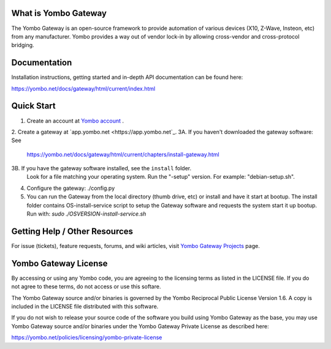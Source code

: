=====================
What is Yombo Gateway
=====================

The Yombo Gateway is an open-source framework to provide automation of various
devices (X10, Z-Wave, Insteon, etc) from any manufacturer.  Yombo provides a
way out of vendor lock-in by allowing cross-vendor and cross-protocol bridging.

=============
Documentation
=============

Installation instructions, getting started and in-depth API documentation can
be found here:

https://yombo.net/docs/gateway/html/current/index.html

===========
Quick Start
===========

1. Create an account at `Yombo account <https://yombo.net>`_ .
2. Create a gateway at `app.yombo.net <https://app.yombo.net`_.
3A. If you haven't downloaded the gateway software: See
   https://yombo.net/docs/gateway/html/current/chapters/install-gateway.html
3B. If you have the gateway software installed, see the ``install`` folder.
   Look for a file matching your operating system. Run the "-setup" version.
   For example: "debian-setup.sh".
4. Configure the gateway: ./config.py
5. You can run the Gateway from the local directory (thumb drive, etc)
   or install and have it start at bootup. The install folder contains
   OS-install-service script to setup the Gateway software and requests the
   system start it up bootup. Run with: `sudo ./OSVERSION-install-service.sh`

===============================
Getting Help / Other Resources
===============================

For issue (tickets), feature requests, forums,  and wiki articles, visit
`Yombo Gateway Projects <https://projects.yombo.net/projects/gateway>`_ page.

=========================
Yombo Gateway License 
=========================

By accessing or using any Yombo code, you are agreeing to the licensing terms as
listed in the LICENSE file. If you do not agree to these terms, do not
access or use this softare.

The Yombo Gateway source and/or binaries is governed by the Yombo Reciprocal
Public License Version 1.6. A copy is included in the LICENSE file distributed
with this software.

If you do not wish to release your source code of the software you build using Yombo
Gateway as the base, you may use Yombo Gateway source and/or binaries under the Yombo
Gateway Private License as described here:

https://yombo.net/policies/licensing/yombo-private-license
